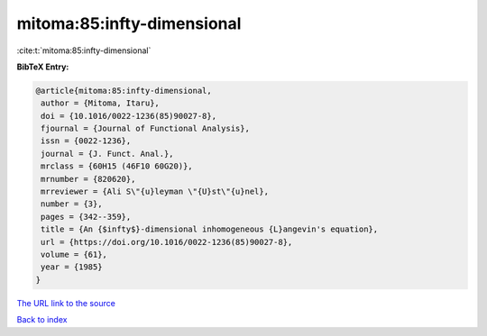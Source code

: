mitoma:85:infty-dimensional
===========================

:cite:t:`mitoma:85:infty-dimensional`

**BibTeX Entry:**

.. code-block:: bibtex

   @article{mitoma:85:infty-dimensional,
    author = {Mitoma, Itaru},
    doi = {10.1016/0022-1236(85)90027-8},
    fjournal = {Journal of Functional Analysis},
    issn = {0022-1236},
    journal = {J. Funct. Anal.},
    mrclass = {60H15 (46F10 60G20)},
    mrnumber = {820620},
    mrreviewer = {Ali S\"{u}leyman \"{U}st\"{u}nel},
    number = {3},
    pages = {342--359},
    title = {An {$infty$}-dimensional inhomogeneous {L}angevin's equation},
    url = {https://doi.org/10.1016/0022-1236(85)90027-8},
    volume = {61},
    year = {1985}
   }
`The URL link to the source <ttps://doi.org/10.1016/0022-1236(85)90027-8}>`_


`Back to index <../By-Cite-Keys.html>`_
